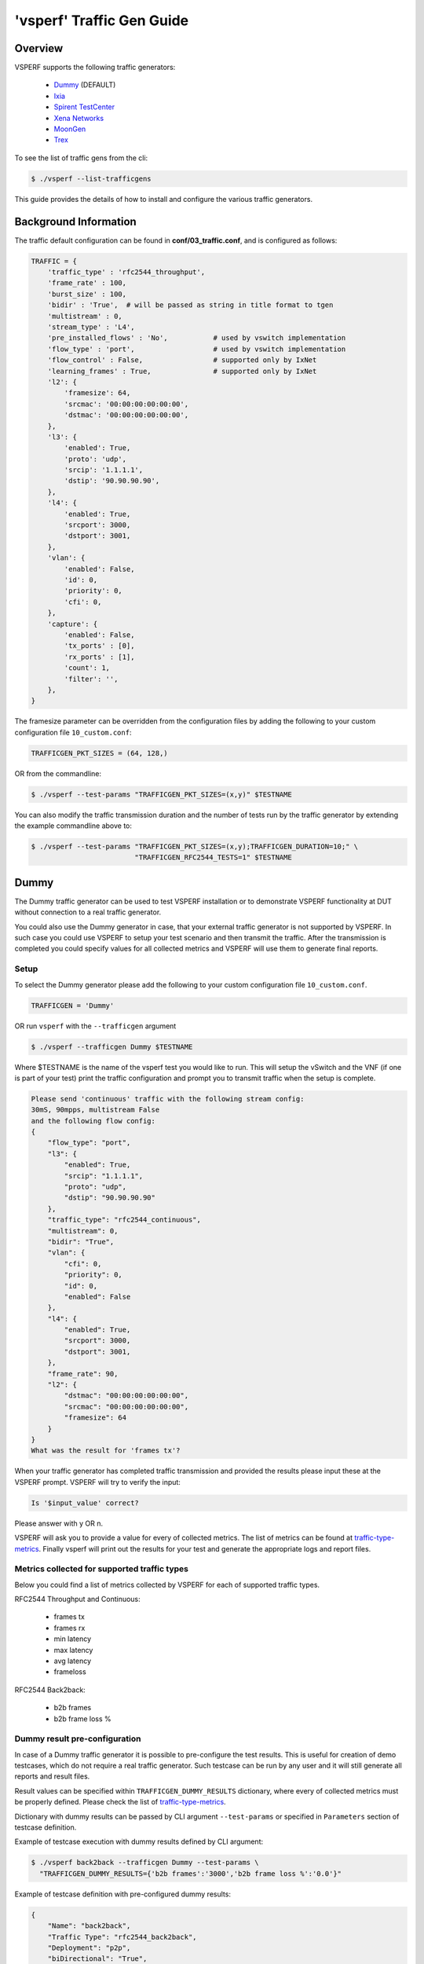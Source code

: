 .. This work is licensed under a Creative Commons Attribution 4.0 International License.
.. http://creativecommons.org/licenses/by/4.0
.. (c) OPNFV, Intel Corporation, AT&T and others.

.. _trafficgen-installation:

===========================
'vsperf' Traffic Gen Guide
===========================

Overview
--------

VSPERF supports the following traffic generators:

  * Dummy_ (DEFAULT)
  * Ixia_
  * `Spirent TestCenter`_
  * `Xena Networks`_
  * MoonGen_
  * Trex_

To see the list of traffic gens from the cli:

.. code-block:: console

    $ ./vsperf --list-trafficgens

This guide provides the details of how to install
and configure the various traffic generators.

Background Information
----------------------
The traffic default configuration can be found in **conf/03_traffic.conf**,
and is configured as follows:

.. code-block:: console

    TRAFFIC = {
        'traffic_type' : 'rfc2544_throughput',
        'frame_rate' : 100,
        'burst_size' : 100,
        'bidir' : 'True',  # will be passed as string in title format to tgen
        'multistream' : 0,
        'stream_type' : 'L4',
        'pre_installed_flows' : 'No',           # used by vswitch implementation
        'flow_type' : 'port',                   # used by vswitch implementation
        'flow_control' : False,                 # supported only by IxNet
        'learning_frames' : True,               # supported only by IxNet
        'l2': {
            'framesize': 64,
            'srcmac': '00:00:00:00:00:00',
            'dstmac': '00:00:00:00:00:00',
        },
        'l3': {
            'enabled': True,
            'proto': 'udp',
            'srcip': '1.1.1.1',
            'dstip': '90.90.90.90',
        },
        'l4': {
            'enabled': True,
            'srcport': 3000,
            'dstport': 3001,
        },
        'vlan': {
            'enabled': False,
            'id': 0,
            'priority': 0,
            'cfi': 0,
        },
        'capture': {
            'enabled': False,
            'tx_ports' : [0],
            'rx_ports' : [1],
            'count': 1,
            'filter': '',
        },
    }

The framesize parameter can be overridden from the configuration
files by adding the following to your custom configuration file
``10_custom.conf``:

.. code-block:: console

    TRAFFICGEN_PKT_SIZES = (64, 128,)

OR from the commandline:

.. code-block:: console

    $ ./vsperf --test-params "TRAFFICGEN_PKT_SIZES=(x,y)" $TESTNAME

You can also modify the traffic transmission duration and the number
of tests run by the traffic generator by extending the example
commandline above to:

.. code-block:: console

    $ ./vsperf --test-params "TRAFFICGEN_PKT_SIZES=(x,y);TRAFFICGEN_DURATION=10;" \
                             "TRAFFICGEN_RFC2544_TESTS=1" $TESTNAME

.. _trafficgen-dummy:

Dummy
-----

The Dummy traffic generator can be used to test VSPERF installation or
to demonstrate VSPERF functionality at DUT without connection
to a real traffic generator.

You could also use the Dummy generator in case, that your external
traffic generator is not supported by VSPERF. In such case you could
use VSPERF to setup your test scenario and then transmit the traffic.
After the transmission is completed you could specify values for all
collected metrics and VSPERF will use them to generate final reports.

Setup
~~~~~

To select the Dummy generator please add the following to your
custom configuration file ``10_custom.conf``.

.. code-block:: console

     TRAFFICGEN = 'Dummy'

OR run ``vsperf`` with the ``--trafficgen`` argument

.. code-block:: console

    $ ./vsperf --trafficgen Dummy $TESTNAME

Where $TESTNAME is the name of the vsperf test you would like to run.
This will setup the vSwitch and the VNF (if one is part of your test)
print the traffic configuration and prompt you to transmit traffic
when the setup is complete.

.. code-block:: console

    Please send 'continuous' traffic with the following stream config:
    30mS, 90mpps, multistream False
    and the following flow config:
    {
        "flow_type": "port",
        "l3": {
            "enabled": True,
            "srcip": "1.1.1.1",
            "proto": "udp",
            "dstip": "90.90.90.90"
        },
        "traffic_type": "rfc2544_continuous",
        "multistream": 0,
        "bidir": "True",
        "vlan": {
            "cfi": 0,
            "priority": 0,
            "id": 0,
            "enabled": False
        },
        "l4": {
            "enabled": True,
            "srcport": 3000,
            "dstport": 3001,
        },
        "frame_rate": 90,
        "l2": {
            "dstmac": "00:00:00:00:00:00",
            "srcmac": "00:00:00:00:00:00",
            "framesize": 64
        }
    }
    What was the result for 'frames tx'?

When your traffic generator has completed traffic transmission and provided
the results please input these at the VSPERF prompt. VSPERF will try
to verify the input:

.. code-block:: console

    Is '$input_value' correct?

Please answer with y OR n.

VSPERF will ask you to provide a value for every of collected metrics. The list
of metrics can be found at traffic-type-metrics_.
Finally vsperf will print out the results for your test and generate the
appropriate logs and report files.

.. _traffic-type-metrics:

Metrics collected for supported traffic types
~~~~~~~~~~~~~~~~~~~~~~~~~~~~~~~~~~~~~~~~~~~~~

Below you could find a list of metrics collected by VSPERF for each of supported
traffic types.

RFC2544 Throughput and Continuous:

  * frames tx
  * frames rx
  * min latency
  * max latency
  * avg latency
  * frameloss

RFC2544 Back2back:

  * b2b frames
  * b2b frame loss %

Dummy result pre-configuration
~~~~~~~~~~~~~~~~~~~~~~~~~~~~~~

In case of a Dummy traffic generator it is possible to pre-configure the test
results. This is useful for creation of demo testcases, which do not require
a real traffic generator. Such testcase can be run by any user and it will still
generate all reports and result files.

Result values can be specified within ``TRAFFICGEN_DUMMY_RESULTS`` dictionary,
where every of collected metrics must be properly defined. Please check the list
of traffic-type-metrics_.

Dictionary with dummy results can be passed by CLI argument ``--test-params``
or specified in ``Parameters`` section of testcase definition.

Example of testcase execution with dummy results defined by CLI argument:

.. code-block:: console

    $ ./vsperf back2back --trafficgen Dummy --test-params \
      "TRAFFICGEN_DUMMY_RESULTS={'b2b frames':'3000','b2b frame loss %':'0.0'}"

Example of testcase definition with pre-configured dummy results:

.. code-block:: python

    {
        "Name": "back2back",
        "Traffic Type": "rfc2544_back2back",
        "Deployment": "p2p",
        "biDirectional": "True",
        "Description": "LTD.Throughput.RFC2544.BackToBackFrames",
        "Parameters" : {
            'TRAFFICGEN_DUMMY_RESULTS' : {'b2b frames':'3000','b2b frame loss %':'0.0'}
        },
    },

**NOTE:** Pre-configured results for the Dummy traffic generator will be used only
in case, that the Dummy traffic generator is used. Otherwise the option
``TRAFFICGEN_DUMMY_RESULTS`` will be ignored.

.. _Ixia:

Ixia
----

VSPERF can use both IxNetwork and IxExplorer TCL servers to control Ixia chassis.
However, usage of IxNetwork TCL server is a preferred option. The following sections
will describe installation and configuration of IxNetwork components used by VSPERF.

Installation
~~~~~~~~~~~~

On the system under the test you need to install IxNetworkTclClient$(VER\_NUM)Linux.bin.tgz.

On the IXIA client software system you need to install IxNetwork TCL server. After its
installation you should configure it as follows:

    1. Find the IxNetwork TCL server app (start -> All Programs -> IXIA ->
       IxNetwork -> IxNetwork\_$(VER\_NUM) -> IxNetwork TCL Server)
    2. Right click on IxNetwork TCL Server, select properties - Under shortcut tab in
       the Target dialogue box make sure there is the argument "-tclport xxxx"
       where xxxx is your port number (take note of this port number as you will
       need it for the 10\_custom.conf file).

       .. image:: TCLServerProperties.png

    3. Hit Ok and start the TCL server application

VSPERF configuration
~~~~~~~~~~~~~~~~~~~~

There are several configuration options specific to the IxNetwork traffic generator
from IXIA. It is essential to set them correctly, before the VSPERF is executed
for the first time.

Detailed description of options follows:

 * ``TRAFFICGEN_IXNET_MACHINE`` - IP address of server, where IxNetwork TCL Server is running
 * ``TRAFFICGEN_IXNET_PORT`` - PORT, where IxNetwork TCL Server is accepting connections from
   TCL clients
 * ``TRAFFICGEN_IXNET_USER`` - username, which will be used during communication with IxNetwork
   TCL Server and IXIA chassis
 * ``TRAFFICGEN_IXIA_HOST`` - IP address of IXIA traffic generator chassis
 * ``TRAFFICGEN_IXIA_CARD`` - identification of card with dedicated ports at IXIA chassis
 * ``TRAFFICGEN_IXIA_PORT1`` - identification of the first dedicated port at ``TRAFFICGEN_IXIA_CARD``
   at IXIA chassis; VSPERF uses two separated ports for traffic generation. In case of
   unidirectional traffic, it is essential to correctly connect 1st IXIA port to the 1st NIC
   at DUT, i.e. to the first PCI handle from ``WHITELIST_NICS`` list. Otherwise traffic may not
   be able to pass through the vSwitch.
   **NOTE**: In case that ``TRAFFICGEN_IXIA_PORT1`` and ``TRAFFICGEN_IXIA_PORT2`` are set to the
   same value, then VSPERF will assume, that there is only one port connection between IXIA
   and DUT. In this case it must be ensured, that chosen IXIA port is physically connected to the
   first NIC from ``WHITELIST_NICS`` list.
 * ``TRAFFICGEN_IXIA_PORT2`` - identification of the second dedicated port at ``TRAFFICGEN_IXIA_CARD``
   at IXIA chassis; VSPERF uses two separated ports for traffic generation. In case of
   unidirectional traffic, it is essential to correctly connect 2nd IXIA port to the 2nd NIC
   at DUT, i.e. to the second PCI handle from ``WHITELIST_NICS`` list. Otherwise traffic may not
   be able to pass through the vSwitch.
   **NOTE**: In case that ``TRAFFICGEN_IXIA_PORT1`` and ``TRAFFICGEN_IXIA_PORT2`` are set to the
   same value, then VSPERF will assume, that there is only one port connection between IXIA
   and DUT. In this case it must be ensured, that chosen IXIA port is physically connected to the
   first NIC from ``WHITELIST_NICS`` list.
 * ``TRAFFICGEN_IXNET_LIB_PATH`` - path to the DUT specific installation of IxNetwork TCL API
 * ``TRAFFICGEN_IXNET_TCL_SCRIPT`` - name of the TCL script, which VSPERF will use for
   communication with IXIA TCL server
 * ``TRAFFICGEN_IXNET_TESTER_RESULT_DIR`` - folder accessible from IxNetwork TCL server,
   where test results are stored, e.g. ``c:/ixia_results``; see test-results-share_
 * ``TRAFFICGEN_IXNET_DUT_RESULT_DIR`` - directory accessible from the DUT, where test
   results from IxNetwork TCL server are stored, e.g. ``/mnt/ixia_results``; see
   test-results-share_

.. _test-results-share:

Test results share
~~~~~~~~~~~~~~~~~~

VSPERF is not able to retrieve test results via TCL API directly. Instead, all test
results are stored at IxNetwork TCL server. Results are stored at folder defined by
``TRAFFICGEN_IXNET_TESTER_RESULT_DIR`` configuration parameter. Content of this
folder must be shared (e.g. via samba protocol) between TCL Server and DUT, where
VSPERF is executed. VSPERF expects, that test results will be available at directory
configured by ``TRAFFICGEN_IXNET_DUT_RESULT_DIR`` configuration parameter.

Example of sharing configuration:

 * Create a new folder at IxNetwork TCL server machine, e.g. ``c:\ixia_results``
 * Modify sharing options of ``ixia_results`` folder to share it with everybody
 * Create a new directory at DUT, where shared directory with results
   will be mounted, e.g. ``/mnt/ixia_results``
 * Update your custom VSPERF configuration file as follows:

   .. code-block:: python

       TRAFFICGEN_IXNET_TESTER_RESULT_DIR = 'c:/ixia_results'
       TRAFFICGEN_IXNET_DUT_RESULT_DIR = '/mnt/ixia_results'

   **NOTE:** It is essential to use slashes '/' also in path
   configured by ``TRAFFICGEN_IXNET_TESTER_RESULT_DIR`` parameter.
 * Install cifs-utils package.

   e.g. at rpm based Linux distribution:

   .. code-block:: console

       yum install cifs-utils

 * Mount shared directory, so VSPERF can access test results.

   e.g. by adding new record into ``/etc/fstab``

   .. code-block:: console

       mount -t cifs //_TCL_SERVER_IP_OR_FQDN_/ixia_results /mnt/ixia_results
             -o file_mode=0777,dir_mode=0777,nounix

It is recommended to verify, that any new file inserted into ``c:/ixia_results`` folder
is visible at DUT inside ``/mnt/ixia_results`` directory.

.. _`Spirent TestCenter`:

Spirent Setup
-------------

Spirent installation files and instructions are available on the
Spirent support website at:

http://support.spirent.com

Select a version of Spirent TestCenter software to utilize. This example
will use Spirent TestCenter v4.57 as an example. Substitute the appropriate
version in place of 'v4.57' in the examples, below.

On the CentOS 7 System
~~~~~~~~~~~~~~~~~~~~~~

Download and install the following:

Spirent TestCenter Application, v4.57 for 64-bit Linux Client

Spirent Virtual Deployment Service (VDS)
~~~~~~~~~~~~~~~~~~~~~~~~~~~~~~~~~~~~~~~~

Spirent VDS is required for both TestCenter hardware and virtual
chassis in the vsperf environment. For installation, select the version
that matches the Spirent TestCenter Application version. For v4.57,
the matching VDS version is 1.0.55. Download either the ova (VMware)
or qcow2 (QEMU) image and create a VM with it. Initialize the VM
according to Spirent installation instructions.

Using Spirent TestCenter Virtual (STCv)
~~~~~~~~~~~~~~~~~~~~~~~~~~~~~~~~~~~~~~~

STCv is available in both ova (VMware) and qcow2 (QEMU) formats. For
VMware, download:

Spirent TestCenter Virtual Machine for VMware, v4.57 for Hypervisor - VMware ESX.ESXi

Virtual test port performance is affected by the hypervisor configuration. For
best practice results in deploying STCv, the following is suggested:

- Create a single VM with two test ports rather than two VMs with one port each
- Set STCv in DPDK mode
- Give STCv 2*n + 1 cores, where n = the number of ports. For vsperf, cores = 5.
- Turning off hyperthreading and pinning these cores will improve performance
- Give STCv 2 GB of RAM

To get the highest performance and accuracy, Spirent TestCenter hardware is
recommended. vsperf can run with either stype test ports.

Using STC REST Client
~~~~~~~~~~~~~~~~~~~~~
The stcrestclient package provides the stchttp.py ReST API wrapper module.
This allows simple function calls, nearly identical to those provided by
StcPython.py, to be used to access TestCenter server sessions via the
STC ReST API. Basic ReST functionality is provided by the resthttp module,
and may be used for writing ReST clients independent of STC.

- Project page: <https://github.com/Spirent/py-stcrestclient>
- Package download: <http://pypi.python.org/pypi/stcrestclient>

To use REST interface, follow the instructions in the Project page to
install the package. Once installed, the scripts named with 'rest' keyword
can be used. For example: testcenter-rfc2544-rest.py can be used to run
RFC 2544 tests using the REST interface.

Configuration:
~~~~~~~~~~~~~~

1. The Labserver and license server addresses. These parameters applies to
   all the tests, and are mandatory for all tests.

.. code-block:: console

    TRAFFICGEN_STC_LAB_SERVER_ADDR = " "
    TRAFFICGEN_STC_LICENSE_SERVER_ADDR = " "
    TRAFFICGEN_STC_PYTHON2_PATH = " "
    TRAFFICGEN_STC_TESTCENTER_PATH = " "
    TRAFFICGEN_STC_TEST_SESSION_NAME = " "
    TRAFFICGEN_STC_CSV_RESULTS_FILE_PREFIX = " "

2. For RFC2544 tests, the following parameters are mandatory

.. code-block:: console

    TRAFFICGEN_STC_EAST_CHASSIS_ADDR = " "
    TRAFFICGEN_STC_EAST_SLOT_NUM = " "
    TRAFFICGEN_STC_EAST_PORT_NUM = " "
    TRAFFICGEN_STC_EAST_INTF_ADDR = " "
    TRAFFICGEN_STC_EAST_INTF_GATEWAY_ADDR = " "
    TRAFFICGEN_STC_WEST_CHASSIS_ADDR = ""
    TRAFFICGEN_STC_WEST_SLOT_NUM = " "
    TRAFFICGEN_STC_WEST_PORT_NUM = " "
    TRAFFICGEN_STC_WEST_INTF_ADDR = " "
    TRAFFICGEN_STC_WEST_INTF_GATEWAY_ADDR = " "
    TRAFFICGEN_STC_RFC2544_TPUT_TEST_FILE_NAME

3. RFC2889 tests: Currently, the forwarding, address-caching, and
   address-learning-rate tests of RFC2889 are supported.
   The testcenter-rfc2889-rest.py script implements the rfc2889 tests.
   The configuration for RFC2889 involves test-case definition, and parameter
   definition, as described below. New results-constants, as shown below, are
   added to support these tests.

Example of testcase definition for RFC2889 tests:

.. code-block:: python

    {
        "Name": "phy2phy_forwarding",
        "Deployment": "p2p",
        "Description": "LTD.Forwarding.RFC2889.MaxForwardingRate",
        "Parameters" : {
            "TRAFFIC" : {
                "traffic_type" : "rfc2889_forwarding",
            },
        },
    }

For RFC2889 tests, specifying the locations for the monitoring ports is mandatory.
Necessary parameters are:

.. code-block:: console

    TRAFFICGEN_STC_RFC2889_TEST_FILE_NAME
    TRAFFICGEN_STC_EAST_CHASSIS_ADDR = " "
    TRAFFICGEN_STC_EAST_SLOT_NUM = " "
    TRAFFICGEN_STC_EAST_PORT_NUM = " "
    TRAFFICGEN_STC_EAST_INTF_ADDR = " "
    TRAFFICGEN_STC_EAST_INTF_GATEWAY_ADDR = " "
    TRAFFICGEN_STC_WEST_CHASSIS_ADDR = ""
    TRAFFICGEN_STC_WEST_SLOT_NUM = " "
    TRAFFICGEN_STC_WEST_PORT_NUM = " "
    TRAFFICGEN_STC_WEST_INTF_ADDR = " "
    TRAFFICGEN_STC_WEST_INTF_GATEWAY_ADDR = " "
    TRAFFICGEN_STC_VERBOSE = "True"
    TRAFFICGEN_STC_RFC2889_LOCATIONS="//10.1.1.1/1/1,//10.1.1.1/2/2"

Other Configurations are :

.. code-block:: console

    TRAFFICGEN_STC_RFC2889_MIN_LR = 1488
    TRAFFICGEN_STC_RFC2889_MAX_LR = 14880
    TRAFFICGEN_STC_RFC2889_MIN_ADDRS = 1000
    TRAFFICGEN_STC_RFC2889_MAX_ADDRS = 65536
    TRAFFICGEN_STC_RFC2889_AC_LR = 1000

The first 2 values are for address-learning test where as other 3 values are
for the Address caching capacity test. LR: Learning Rate. AC: Address Caching.
Maximum value for address is 16777216. Whereas, maximum for LR is 4294967295.

Results for RFC2889 Tests: Forwarding tests outputs following values:

.. code-block:: console

    TX_RATE_FPS : "Transmission Rate in Frames/sec"
    THROUGHPUT_RX_FPS: "Received Throughput Frames/sec"
    TX_RATE_MBPS : " Transmission rate in MBPS"
    THROUGHPUT_RX_MBPS: "Received Throughput in MBPS"
    TX_RATE_PERCENT: "Transmission Rate in Percentage"
    FRAME_LOSS_PERCENT: "Frame loss in Percentage"
    FORWARDING_RATE_FPS: " Maximum Forwarding Rate in FPS"


Whereas, the address caching test outputs following values,

.. code-block:: console

    CACHING_CAPACITY_ADDRS = 'Number of address it can cache'
    ADDR_LEARNED_PERCENT = 'Percentage of address successfully learned'

and address learning test outputs just a single value:

.. code-block:: console

    OPTIMAL_LEARNING_RATE_FPS = 'Optimal learning rate in fps'

Note that 'FORWARDING_RATE_FPS', 'CACHING_CAPACITY_ADDRS',
'ADDR_LEARNED_PERCENT' and 'OPTIMAL_LEARNING_RATE_FPS' are the new
result-constants added to support RFC2889 tests.

.. _`Xena Networks`:

Xena Networks
-------------

Installation
~~~~~~~~~~~~

Xena Networks traffic generator requires specific files and packages to be
installed. It is assumed the user has access to the Xena2544.exe file which
must be placed in VSPerf installation location under the tools/pkt_gen/xena
folder. Contact Xena Networks for the latest version of this file. The user
can also visit www.xenanetworks/downloads to obtain the file with a valid
support contract.

**Note** VSPerf has been fully tested with version v2.43 of Xena2544.exe

To execute the Xena2544.exe file under Linux distributions the mono-complete
package must be installed. To install this package follow the instructions
below. Further information can be obtained from
http://www.mono-project.com/docs/getting-started/install/linux/

.. code-block:: console

    rpm --import "http://keyserver.ubuntu.com/pks/lookup?op=get&search=0x3FA7E0328081BFF6A14DA29AA6A19B38D3D831EF"
    yum-config-manager --add-repo http://download.mono-project.com/repo/centos/
    yum -y install mono-complete-5.8.0.127-0.xamarin.3.epel7.x86_64

To prevent gpg errors on future yum installation of packages the mono-project
repo should be disabled once installed.

.. code-block:: console

    yum-config-manager --disable download.mono-project.com_repo_centos_

Configuration
~~~~~~~~~~~~~

Connection information for your Xena Chassis must be supplied inside the
``10_custom.conf`` or ``03_custom.conf`` file. The following parameters must be
set to allow for proper connections to the chassis.

.. code-block:: console

    TRAFFICGEN_XENA_IP = ''
    TRAFFICGEN_XENA_PORT1 = ''
    TRAFFICGEN_XENA_PORT2 = ''
    TRAFFICGEN_XENA_USER = ''
    TRAFFICGEN_XENA_PASSWORD = ''
    TRAFFICGEN_XENA_MODULE1 = ''
    TRAFFICGEN_XENA_MODULE2 = ''

RFC2544 Throughput Testing
~~~~~~~~~~~~~~~~~~~~~~~~~~

Xena traffic generator testing for rfc2544 throughput can be modified for
different behaviors if needed. The default options for the following are
optimized for best results.

.. code-block:: console

    TRAFFICGEN_XENA_2544_TPUT_INIT_VALUE = '10.0'
    TRAFFICGEN_XENA_2544_TPUT_MIN_VALUE = '0.1'
    TRAFFICGEN_XENA_2544_TPUT_MAX_VALUE = '100.0'
    TRAFFICGEN_XENA_2544_TPUT_VALUE_RESOLUTION = '0.5'
    TRAFFICGEN_XENA_2544_TPUT_USEPASS_THRESHHOLD = 'false'
    TRAFFICGEN_XENA_2544_TPUT_PASS_THRESHHOLD = '0.0'

Each value modifies the behavior of rfc 2544 throughput testing. Refer to your
Xena documentation to understand the behavior changes in modifying these
values.

Xena RFC2544 testing inside VSPerf also includes a final verification option.
This option allows for a faster binary search with a longer final verification
of the binary search result. This feature can be enabled in the configuration
files as well as the length of the final verification in seconds.

..code-block:: python

    TRAFFICGEN_XENA_RFC2544_VERIFY = False
    TRAFFICGEN_XENA_RFC2544_VERIFY_DURATION = 120

If the final verification does not pass the test with the lossrate specified
it will continue the binary search from its previous point. If the smart search
option is enabled the search will continue by taking the current pass rate minus
the minimum and divided by 2. The maximum is set to the last pass rate minus the
threshold value set.

For example if the settings are as follows

..code-block:: python

    TRAFFICGEN_XENA_RFC2544_BINARY_RESTART_SMART_SEARCH = True
    TRAFFICGEN_XENA_2544_TPUT_MIN_VALUE = '0.5'
    TRAFFICGEN_XENA_2544_TPUT_VALUE_RESOLUTION = '0.5'

and the verification attempt was 64.5, smart search would take 64.5 - 0.5 / 2.
This would continue the search at 32 but still have a maximum possible value of
64.

If smart is not enabled it will just resume at the last pass rate minus the
threshold value.

Continuous Traffic Testing
~~~~~~~~~~~~~~~~~~~~~~~~~~

Xena continuous traffic by default does a 3 second learning preemption to allow
the DUT to receive learning packets before a continuous test is performed. If
a custom test case requires this learning be disabled, you can disable the option
or modify the length of the learning by modifying the following settings.

.. code-block:: console

    TRAFFICGEN_XENA_CONT_PORT_LEARNING_ENABLED = False
    TRAFFICGEN_XENA_CONT_PORT_LEARNING_DURATION = 3

MoonGen
-------

Installation
~~~~~~~~~~~~

MoonGen architecture overview and general installation instructions
can be found here:

https://github.com/emmericp/MoonGen

* Note:  Today, MoonGen with VSPERF only supports 10Gbps line speeds.

For VSPERF use, MoonGen should be cloned from here (as opposed to the
previously mentioned GitHub):

.. code-block:: console

    git clone https://github.com/atheurer/lua-trafficgen

and use the master branch:

.. code-block:: console

    git checkout master

VSPERF uses a particular Lua script with the MoonGen project:

trafficgen.lua

Follow MoonGen set up and execution instructions here:

https://github.com/atheurer/lua-trafficgen/blob/master/README.md

Note one will need to set up ssh login to not use passwords between the server
running MoonGen and the device under test (running the VSPERF test
infrastructure).  This is because VSPERF on one server uses 'ssh' to
configure and run MoonGen upon the other server.

One can set up this ssh access by doing the following on both servers:

.. code-block:: console

    ssh-keygen -b 2048 -t rsa
    ssh-copy-id <other server>

Configuration
~~~~~~~~~~~~~

Connection information for MoonGen must be supplied inside the
``10_custom.conf`` or ``03_custom.conf`` file. The following parameters must be
set to allow for proper connections to the host with MoonGen.

.. code-block:: console

    TRAFFICGEN_MOONGEN_HOST_IP_ADDR = ""
    TRAFFICGEN_MOONGEN_USER = ""
    TRAFFICGEN_MOONGEN_BASE_DIR = ""
    TRAFFICGEN_MOONGEN_PORTS = ""
    TRAFFICGEN_MOONGEN_LINE_SPEED_GBPS = ""

Trex
----

Installation
~~~~~~~~~~~~

Trex architecture overview and general installation instructions
can be found here:

https://trex-tgn.cisco.com/trex/doc/trex_stateless.html

You can directly download from GitHub:

.. code-block:: console

    git clone https://github.com/cisco-system-traffic-generator/trex-core

and use the same Trex version for both server and client API.
**NOTE:** The Trex API version used by VSPERF is defined by variable ``TREX_TAG``
in file ``src/package-list.mk``.

.. code-block:: console

    git checkout v2.38

or Trex latest release you can download from here:

.. code-block:: console

    wget --no-cache http://trex-tgn.cisco.com/trex/release/latest

After download, Trex repo has to be built:

.. code-block:: console

   cd trex-core/linux_dpdk
   ./b configure   (run only once)
   ./b build

Next step is to create a minimum configuration file. It can be created by script ``dpdk_setup_ports.py``.
The script with parameter ``-i`` will run in interactive mode and it will create file ``/etc/trex_cfg.yaml``.

.. code-block:: console

   cd trex-core/scripts
   sudo ./dpdk_setup_ports.py -i

Or example of configuration file can be found at location below, but it must be updated manually:

.. code-block:: console

   cp trex-core/scripts/cfg/simple_cfg /etc/trex_cfg.yaml

For additional information about configuration file see official documentation (chapter 3.1.2):

https://trex-tgn.cisco.com/trex/doc/trex_manual.html#_creating_minimum_configuration_file

After compilation and configuration it is possible to run trex server in stateless mode.
It is neccesary for proper connection between Trex server and VSPERF.

.. code-block:: console

   cd trex-core/scripts/
   ./t-rex-64 -i

**NOTE:** Please check your firewall settings at both DUT and T-Rex server.
Firewall must allow a connection from DUT (VSPERF) to the T-Rex server running
at TCP port 4501.

**NOTE:** For high speed cards it may be advantageous to start T-Rex with more transmit queues/cores.

.. code-block:: console

   cd trex-cores/scripts/
   ./t-rex-64 -i -c 10

For additional information about Trex stateless mode see Trex stateless documentation:

https://trex-tgn.cisco.com/trex/doc/trex_stateless.html

**NOTE:** One will need to set up ssh login to not use passwords between the server
running Trex and the device under test (running the VSPERF test
infrastructure). This is because VSPERF on one server uses 'ssh' to
configure and run Trex upon the other server.

One can set up this ssh access by doing the following on both servers:

.. code-block:: console

    ssh-keygen -b 2048 -t rsa
    ssh-copy-id <other server>

Configuration
~~~~~~~~~~~~~

Connection information for Trex must be supplied inside the custom configuration
file. The following parameters must be set to allow for proper connections to the host with Trex.
Example of this configuration is in conf/03_traffic.conf or conf/10_custom.conf.

.. code-block:: console

    TRAFFICGEN_TREX_HOST_IP_ADDR = ''
    TRAFFICGEN_TREX_USER = ''
    TRAFFICGEN_TREX_BASE_DIR = ''

TRAFFICGEN_TREX_USER has to have sudo permission and password-less access.
TRAFFICGEN_TREX_BASE_DIR is the place, where is stored 't-rex-64' file.

It is possible to specify the accuracy of RFC2544 Throughput measurement.
Threshold below defines maximal difference between frame rate of successful
(i.e. defined frameloss was reached) and unsuccessful (i.e. frameloss was
exceeded) iterations.

Default value of this parameter is defined in conf/03_traffic.conf as follows:

.. code-block:: console

    TRAFFICGEN_TREX_RFC2544_TPUT_THRESHOLD = ''

T-Rex can have learning packets enabled. For certain tests it may be beneficial
to send some packets before starting test traffic to allow switch learning to take
place. This can be adjusted with the following configurations:

.. code-block:: console

    TRAFFICGEN_TREX_LEARNING_MODE=True
    TRAFFICGEN_TREX_LEARNING_DURATION=5

Latency measurements have impact on T-Rex performance. Thus vswitchperf uses a separate
latency stream for each direction with limited speed. This workaround is used for RFC2544
**Throughput** and **Continuous** traffic types. In case of **Burst** traffic type,
the latency statistics are measured for all frames in the burst. Collection of latency
statistics is driven by configuration option ``TRAFFICGEN_TREX_LATENCY_PPS`` as follows:

    * value ``0`` - disables latency measurements
    * non zero integer value - enables latency measurements; In case of Throughput
        and Continuous traffic types, it specifies a speed of latency specific stream
        in PPS. In case of burst traffic type, it enables latency measurements for all frames.

.. code-block:: console

    TRAFFICGEN_TREX_LATENCY_PPS = 1000

SR-IOV and Multistream layer 2
~~~~~~~~~~~~~~~~~~~~~~~~~~~~~~
T-Rex by default only accepts packets on the receive side if the destination mac matches the
MAC address specified in the /etc/trex-cfg.yaml on the server side. For SR-IOV this creates
challenges with modifying the MAC address in the traffic profile to correctly flow packets
through specified VFs. To remove this limitation enable promiscuous mode on T-Rex to allow
all packets regardless of the destination mac to be accepted.

This also creates problems when doing multistream at layer 2 since the source macs will be
modified. Enable Promiscuous mode when doing multistream at layer 2 testing with T-Rex.

.. code-block:: console

    TRAFFICGEN_TREX_PROMISCUOUS=True

Card Bandwidth Options
~~~~~~~~~~~~~~~~~~~~~~

T-Rex API will attempt to retrieve the highest possible speed from the card using internal
calls to port information. If you are using two separate cards then it will take the lowest
of the two cards as the max speed. If necessary you can try to force the API to use a
specific maximum speed per port. The below configurations can be adjusted to enable this.

.. code-block:: console

    TRAFFICGEN_TREX_FORCE_PORT_SPEED = True
    TRAFFICGEN_TREX_PORT_SPEED = 40000 # 40 gig

**Note::** Setting higher than possible speeds will result in unpredictable behavior when running
tests such as duration inaccuracy and/or complete test failure.

RFC2544 Validation
~~~~~~~~~~~~~~~~~~

T-Rex can perform a verification run for a longer duration once the binary search of the
RFC2544 trials have completed. This duration should be at least 60 seconds. This is similar
to other traffic generator functionality where a more sustained time can be attempted to
verify longer runs from the result of the search. This can be configured with the following
params

.. code-block:: console

    TRAFFICGEN_TREX_VERIFICATION_MODE = False
    TRAFFICGEN_TREX_VERIFICATION_DURATION = 60
    TRAFFICGEN_TREX_MAXIMUM_VERIFICATION_TRIALS = 10

The duration and maximum number of attempted verification trials can be set to change the
behavior of this step. If the verification step fails, it will resume the binary search
with new values where the maximum output will be the last attempted frame rate minus the
current set thresh hold.
